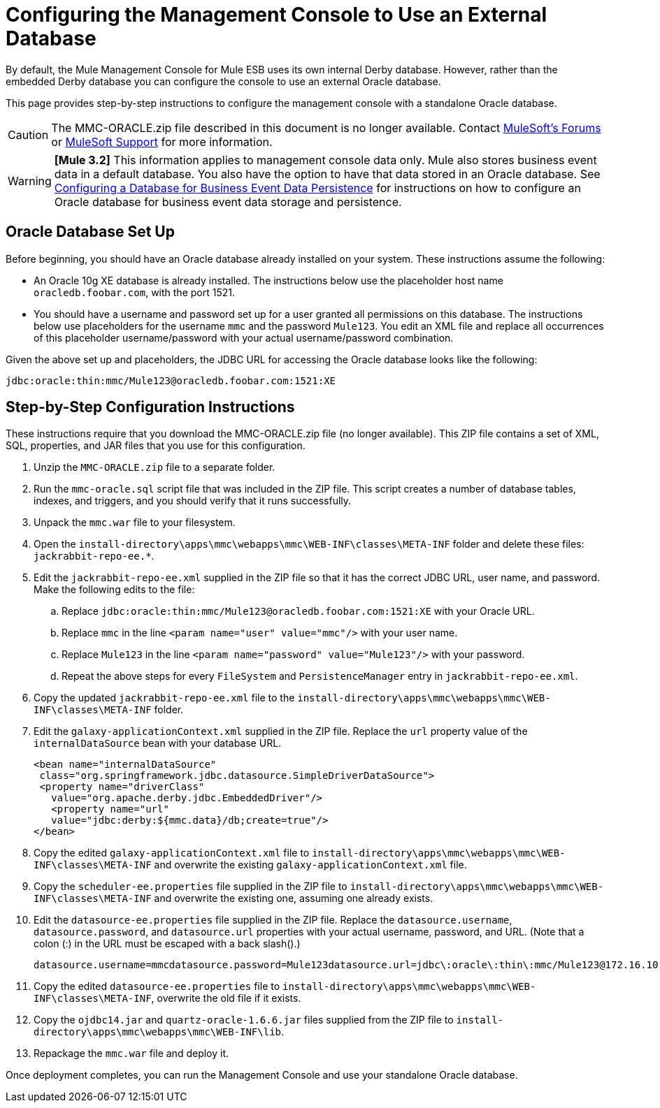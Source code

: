 = Configuring the Management Console to Use an External Database
:keywords: mmc, database, external, console

By default, the Mule Management Console for Mule ESB uses its own internal Derby database. However, rather than the embedded Derby database you can configure the console to use an external Oracle database.

This page provides step-by-step instructions to configure the management console with a standalone Oracle database.

CAUTION: The MMC-ORACLE.zip file described in this document is no longer available. Contact link:http://forums.mulesoft.com[MuleSoft's Forums] or link:https://www.mulesoft.com/support-and-services/mule-esb-support-license-subscription[MuleSoft Support] for more information.

[WARNING]
*[Mule 3.2]* This information applies to management console data only. Mule also stores business event data in a default database. You also have the option to have that data stored in an Oracle database. See link:/mule-management-console/v/3.2/configuring-a-database-for-business-event-data-persistence[Configuring a Database for Business Event Data Persistence] for instructions on how to configure an Oracle database for business event data storage and persistence.

== Oracle Database Set Up

Before beginning, you should have an Oracle database already installed on your system. These instructions assume the following:

* An Oracle 10g XE database is already installed. The instructions below use the placeholder host name `oracledb.foobar.com`, with the port 1521.
* You should have a username and password set up for a user granted all permissions on this database. The instructions below use placeholders for the username `mmc` and the password `Mule123`. You edit an XML file and replace all occurrences of this placeholder username/password with your actual username/password combination.

Given the above set up and placeholders, the JDBC URL for accessing the Oracle database looks like the following:

[source, code]
----
jdbc:oracle:thin:mmc/Mule123@oracledb.foobar.com:1521:XE
----

== Step-by-Step Configuration Instructions

These instructions require that you download the MMC-ORACLE.zip file (no longer available). This ZIP file contains a set of XML, SQL, properties, and JAR files that you use for this configuration.

. Unzip the `MMC-ORACLE.zip` file to a separate folder.
. Run the `mmc-oracle.sql` script file that was included in the ZIP file. This script creates a number of database tables, indexes, and triggers, and you should verify that it runs successfully.
. Unpack the `mmc.war` file to your filesystem.
. Open the `install-directory\apps\mmc\webapps\mmc\WEB-INF\classes\META-INF` folder and delete these files: `jackrabbit-repo-ee.*`.
. Edit the `jackrabbit-repo-ee.xml` supplied in the ZIP file so that it has the correct JDBC URL, user name, and password. Make the following edits to the file:
.. Replace `jdbc:oracle:thin:mmc/Mule123@oracledb.foobar.com:1521:XE` with your Oracle URL.
.. Replace `mmc` in the line `<param name="user" value="mmc"/>` with your user name.
.. Replace `Mule123` in the line `<param name="password" value="Mule123"/>` with your password.
.. Repeat the above steps for every `FileSystem` and `PersistenceManager` entry in `jackrabbit-repo-ee.xml`.
. Copy the updated `jackrabbit-repo-ee.xml` file to the `install-directory\apps\mmc\webapps\mmc\WEB-INF\classes\META-INF` folder.
. Edit the `galaxy-applicationContext.xml` supplied in the ZIP file. Replace the `url` property value of the `internalDataSource` bean with your database URL.
+
[source, xml, linenums]
----
<bean name="internalDataSource"
 class="org.springframework.jdbc.datasource.SimpleDriverDataSource">
 <property name="driverClass"
   value="org.apache.derby.jdbc.EmbeddedDriver"/>
   <property name="url"
   value="jdbc:derby:${mmc.data}/db;create=true"/>
</bean>
----
+
. Copy the edited `galaxy-applicationContext.xml` file to `install-directory\apps\mmc\webapps\mmc\WEB-INF\classes\META-INF` and overwrite the existing `galaxy-applicationContext.xml` file.
. Copy the `scheduler-ee.properties` file supplied in the ZIP file to `install-directory\apps\mmc\webapps\mmc\WEB-INF\classes\META-INF` and overwrite the existing one, assuming one already exists.
. Edit the `datasource-ee.properties` file supplied in the ZIP file. Replace the `datasource.username`, `datasource.password`, and `datasource.url` properties with your actual username, password, and URL. (Note that a colon (:) in the URL must be escaped with a back slash().)
+
[source, code, linenums]
----
datasource.username=mmcdatasource.password=Mule123datasource.url=jdbc\:oracle\:thin\:mmc/Mule123@172.16.10.46\:1521\:XE
----
+
. Copy the edited `datasource-ee.properties` file to `install-directory\apps\mmc\webapps\mmc\WEB-INF\classes\META-INF`, overwrite the old file if it exists.
. Copy the `ojdbc14.jar` and `quartz-oracle-1.6.6.jar` files supplied from the ZIP file to `install-directory\apps\mmc\webapps\mmc\WEB-INF\lib`.
. Repackage the `mmc.war` file and deploy it.

Once deployment completes, you can run the Management Console and use your standalone Oracle database.

